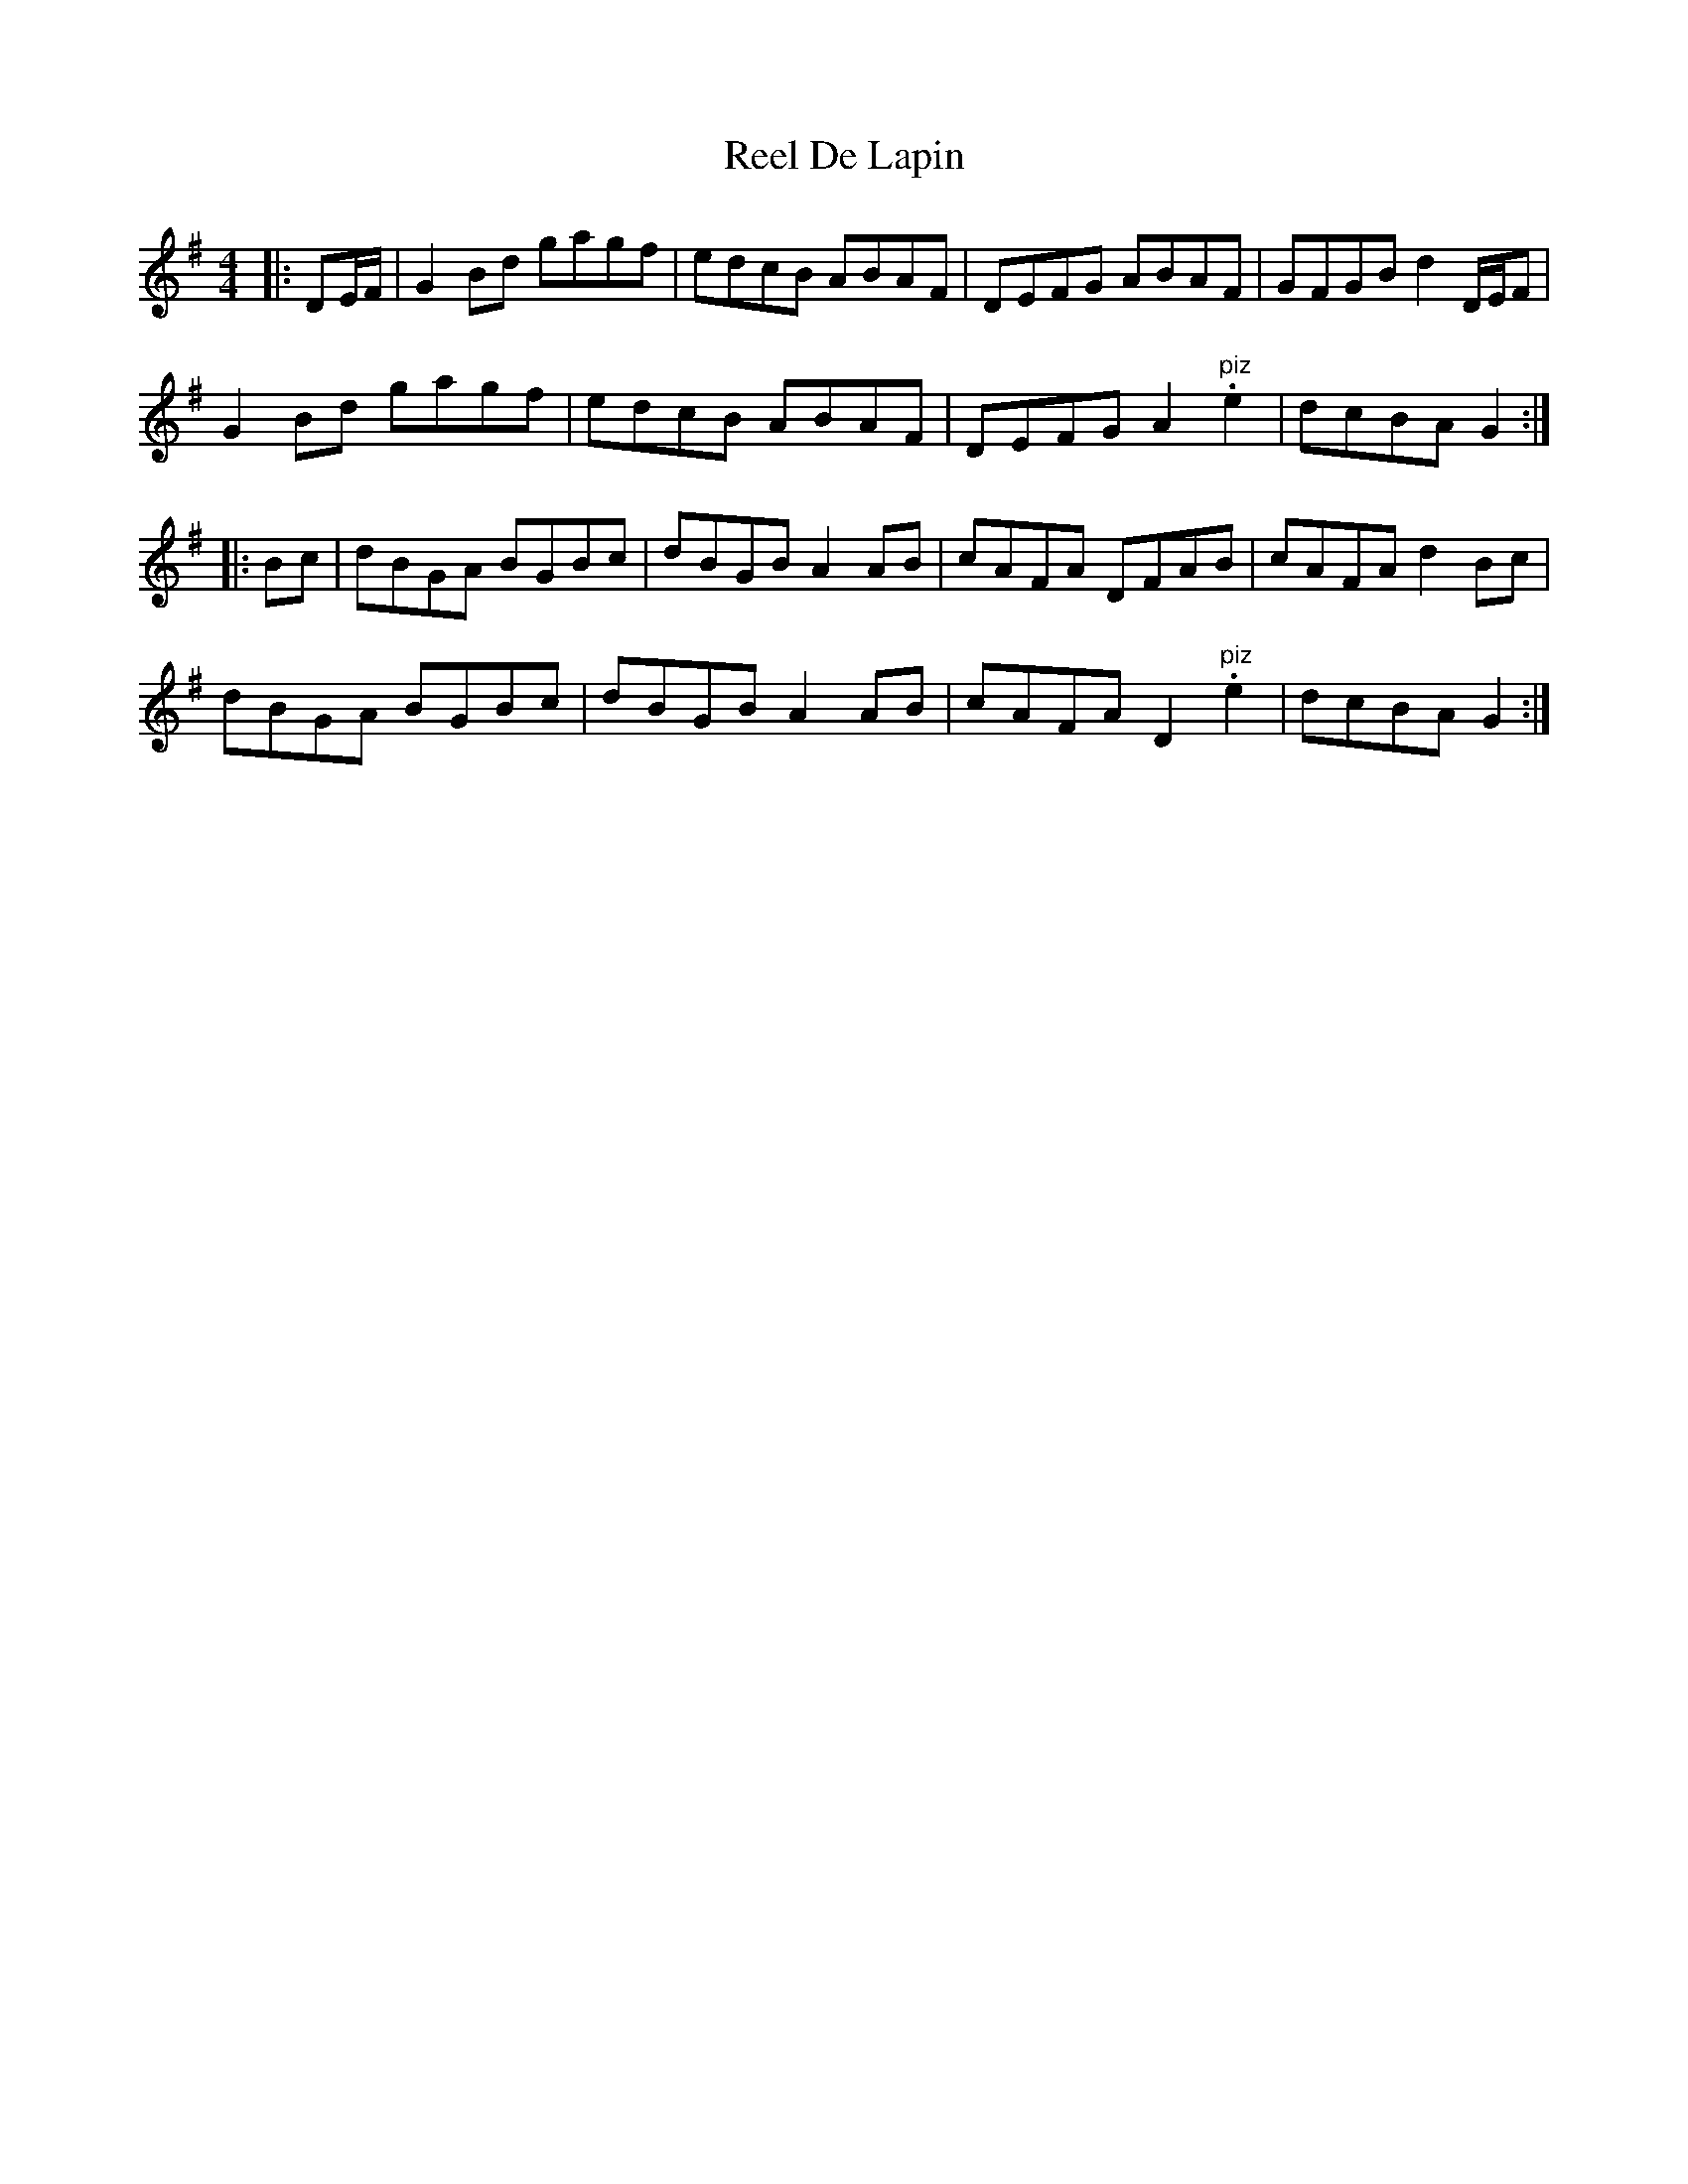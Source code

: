 X: 34062
T: Reel De Lapin
R: reel
M: 4/4
K: Gmajor
|:DE/F/|G2 Bd gagf|edcB ABAF|DEFG ABAF|GFGB d2 D/E/F|
G2 Bd gagf|edcB ABAF|DEFG A2 "piz".e2|dcBA G2:|
|:Bc|dBGA BGBc|dBGB A2 AB|cAFA DFAB|cAFA d2 Bc|
dBGA BGBc|dBGB A2 AB|cAFA D2 "piz".e2|dcBA G2:|


